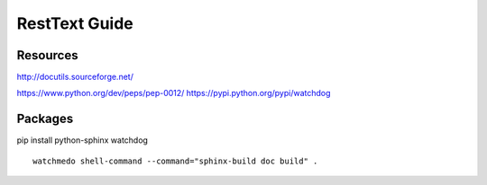 RestText Guide
============

Resources
-------------

http://docutils.sourceforge.net/

https://www.python.org/dev/peps/pep-0012/
https://pypi.python.org/pypi/watchdog


Packages
--------
pip install python-sphinx watchdog
::

  watchmedo shell-command --command="sphinx-build doc build" .

